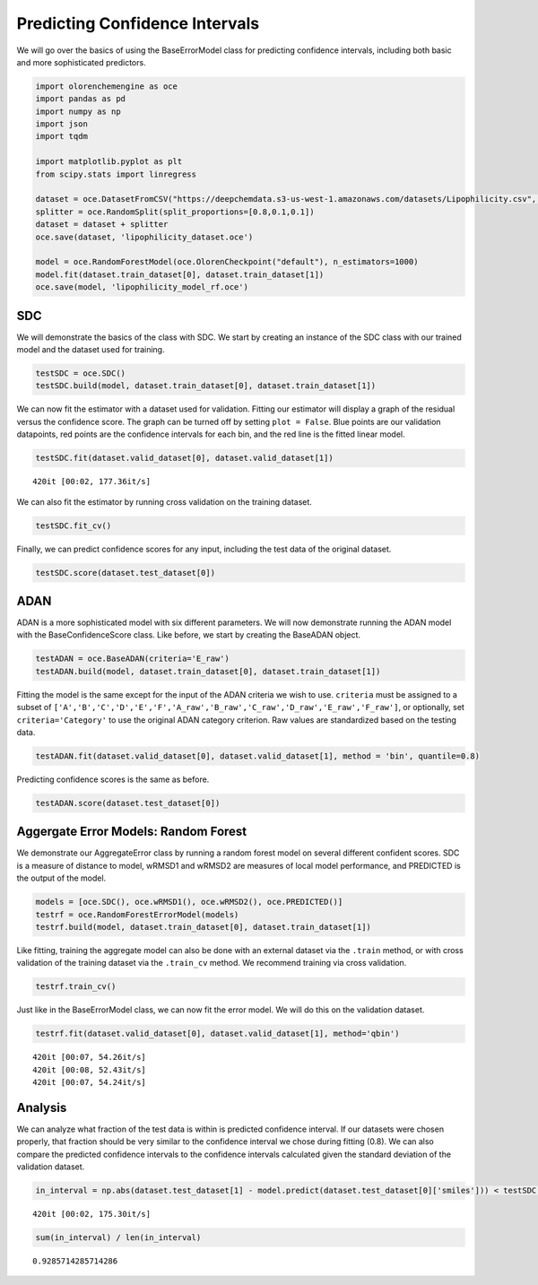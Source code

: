 Predicting Confidence Intervals
===============================

We will go over the basics of using the BaseErrorModel class for
predicting confidence intervals, including both basic and more
sophisticated predictors.

.. code:: ipython3

    import olorenchemengine as oce
    import pandas as pd
    import numpy as np
    import json
    import tqdm
    
    import matplotlib.pyplot as plt
    from scipy.stats import linregress
    
    dataset = oce.DatasetFromCSV("https://deepchemdata.s3-us-west-1.amazonaws.com/datasets/Lipophilicity.csv", structure_col = "smiles", property_col = "exp")
    splitter = oce.RandomSplit(split_proportions=[0.8,0.1,0.1])
    dataset = dataset + splitter
    oce.save(dataset, 'lipophilicity_dataset.oce')
    
    model = oce.RandomForestModel(oce.OlorenCheckpoint("default"), n_estimators=1000)
    model.fit(dataset.train_dataset[0], dataset.train_dataset[1])
    oce.save(model, 'lipophilicity_model_rf.oce')

SDC
---

We will demonstrate the basics of the class with SDC. We start by
creating an instance of the SDC class with our trained model and the
dataset used for training.

.. code:: ipython3

    testSDC = oce.SDC()
    testSDC.build(model, dataset.train_dataset[0], dataset.train_dataset[1])

We can now fit the estimator with a dataset used for validation. Fitting
our estimator will display a graph of the residual versus the confidence
score. The graph can be turned off by setting ``plot = False``. Blue
points are our validation datapoints, red points are the confidence
intervals for each bin, and the red line is the fitted linear model.

.. code:: ipython3

    testSDC.fit(dataset.valid_dataset[0], dataset.valid_dataset[1])


.. parsed-literal::

    420it [00:02, 177.36it/s]



.. image:: 2A_Confidence_Intervals_files/2A_Confidence_Intervals_7_1.png


We can also fit the estimator by running cross validation on the
training dataset.

.. code:: ipython3

    testSDC.fit_cv()

Finally, we can predict confidence scores for any input, including the
test data of the original dataset.

.. code:: ipython3

    testSDC.score(dataset.test_dataset[0])

ADAN
----

ADAN is a more sophisticated model with six different parameters. We
will now demonstrate running the ADAN model with the BaseConfidenceScore
class. Like before, we start by creating the BaseADAN object.

.. code:: ipython3

    testADAN = oce.BaseADAN(criteria='E_raw')
    testADAN.build(model, dataset.train_dataset[0], dataset.train_dataset[1])

Fitting the model is the same except for the input of the ADAN criteria
we wish to use. ``criteria`` must be assigned to a subset of
``['A','B','C','D','E','F','A_raw','B_raw','C_raw','D_raw','E_raw','F_raw']``,
or optionally, set ``criteria='Category'`` to use the original ADAN
category criterion. Raw values are standardized based on the testing
data.

.. code:: ipython3

    testADAN.fit(dataset.valid_dataset[0], dataset.valid_dataset[1], method = 'bin', quantile=0.8)



.. image:: 2A_Confidence_Intervals_files/2A_Confidence_Intervals_16_0.png


Predicting confidence scores is the same as before.

.. code:: ipython3

    testADAN.score(dataset.test_dataset[0])

Aggergate Error Models: Random Forest
-------------------------------------

We demonstrate our AggregateError class by running a random forest model
on several different confident scores. SDC is a measure of distance to
model, wRMSD1 and wRMSD2 are measures of local model performance, and
PREDICTED is the output of the model.

.. code:: ipython3

    models = [oce.SDC(), oce.wRMSD1(), oce.wRMSD2(), oce.PREDICTED()]
    testrf = oce.RandomForestErrorModel(models)
    testrf.build(model, dataset.train_dataset[0], dataset.train_dataset[1])

Like fitting, training the aggregate model can also be done with an
external dataset via the ``.train`` method, or with cross validation of
the training dataset via the ``.train_cv`` method. We recommend training
via cross validation.

.. code:: ipython3

    testrf.train_cv()

Just like in the BaseErrorModel class, we can now fit the error model.
We will do this on the validation dataset.

.. code:: ipython3

    testrf.fit(dataset.valid_dataset[0], dataset.valid_dataset[1], method='qbin')


.. parsed-literal::

    420it [00:07, 54.26it/s]
    420it [00:08, 52.43it/s] 
    420it [00:07, 54.24it/s]



.. image:: 2A_Confidence_Intervals_files/2A_Confidence_Intervals_25_1.png


Analysis
--------

We can analyze what fraction of the test data is within is predicted
confidence interval. If our datasets were chosen properly, that fraction
should be very similar to the confidence interval we chose during
fitting (0.8). We can also compare the predicted confidence intervals to
the confidence intervals calculated given the standard deviation of the
validation dataset.

.. code:: ipython3

    in_interval = np.abs(dataset.test_dataset[1] - model.predict(dataset.test_dataset[0]['smiles'])) < testSDC.score(dataset.test_dataset[0])


.. parsed-literal::

    420it [00:02, 175.30it/s]


.. code:: ipython3

    sum(in_interval) / len(in_interval)




.. parsed-literal::

    0.9285714285714286


